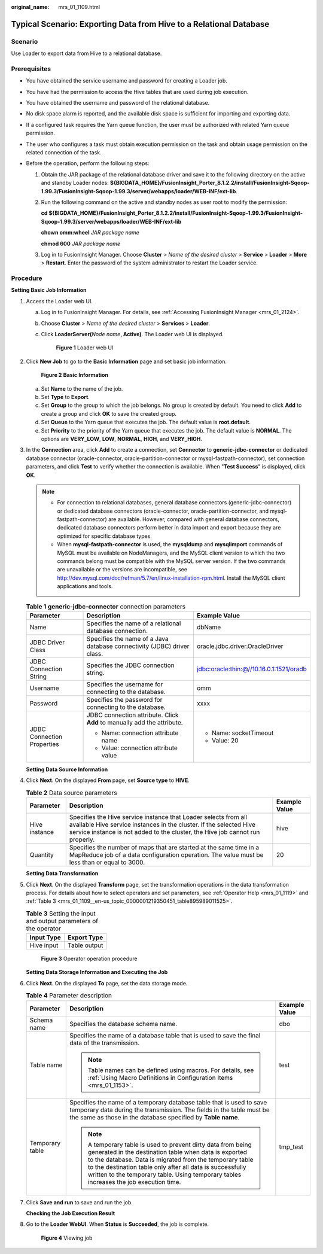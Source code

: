 :original_name: mrs_01_1109.html

.. _mrs_01_1109:

Typical Scenario: Exporting Data from Hive to a Relational Database
===================================================================

Scenario
--------

Use Loader to export data from Hive to a relational database.

Prerequisites
-------------

-  You have obtained the service username and password for creating a Loader job.
-  You have had the permission to access the Hive tables that are used during job execution.
-  You have obtained the username and password of the relational database.
-  No disk space alarm is reported, and the available disk space is sufficient for importing and exporting data.
-  If a configured task requires the Yarn queue function, the user must be authorized with related Yarn queue permission.
-  The user who configures a task must obtain execution permission on the task and obtain usage permission on the related connection of the task.
-  Before the operation, perform the following steps:

   #. Obtain the JAR package of the relational database driver and save it to the following directory on the active and standby Loader nodes: **${BIGDATA_HOME}/FusionInsight_Porter\_8.1.2.2/install/FusionInsight-Sqoop-1.99.3/FusionInsight-Sqoop-1.99.3/server/webapps/loader/WEB-INF/ext-lib**.

   #. Run the following command on the active and standby nodes as user root to modify the permission:

      **cd ${BIGDATA_HOME}/FusionInsight_Porter\_8.1.2.2/install/FusionInsight-Sqoop-1.99.3/FusionInsight-Sqoop-1.99.3/server/webapps/loader/WEB-INF/ext-lib**

      **chown omm:wheel** *JAR package name*

      **chmod 600** *JAR package name*

   #. Log in to FusionInsight Manager. Choose **Cluster** > *Name of the desired cluster* > **Service** > **Loader** > **More** > **Restart**. Enter the password of the system administrator to restart the Loader service.

Procedure
---------

**Setting Basic Job Information**

#. Access the Loader web UI.

   a. Log in to FusionInsight Manager. For details, see :ref:`Accessing FusionInsight Manager <mrs_01_2124>`.

   b. Choose **Cluster** > *Name of the desired cluster* > **Services** > **Loader**.

   c. Click **LoaderServer(**\ *Node name*\ **, Active)**. The Loader web UI is displayed.


      .. figure:: /_static/images/en-us_image_0000001438241209.png
         :alt: **Figure 1** Loader web UI

         **Figure 1** Loader web UI

#. Click **New Job** to go to the **Basic Information** page and set basic job information.


   .. figure:: /_static/images/en-us_image_0000001348739761.png
      :alt: **Figure 2** **Basic Information**

      **Figure 2** **Basic Information**

   a. Set **Name** to the name of the job.
   b. Set **Type** to **Export**.
   c. Set **Group** to the group to which the job belongs. No group is created by default. You need to click **Add** to create a group and click **OK** to save the created group.
   d. Set **Queue** to the Yarn queue that executes the job. The default value is **root.default**.
   e. Set **Priority** to the priority of the Yarn queue that executes the job. The default value is **NORMAL**. The options are **VERY_LOW**, **LOW**, **NORMAL**, **HIGH**, and **VERY_HIGH**.

#. In the **Connection** area, click **Add** to create a connection, set **Connector** to **generic-jdbc-connector** or dedicated database connector (oracle-connector, oracle-partition-connector or mysql-fastpath-connector), set connection parameters, and click **Test** to verify whether the connection is available. When "**Test Success**" is displayed, click **OK**.

   .. note::

      -  For connection to relational databases, general database connectors (generic-jdbc-connector) or dedicated database connectors (oracle-connector, oracle-partition-connector, and mysql-fastpath-connector) are available. However, compared with general database connectors, dedicated database connectors perform better in data import and export because they are optimized for specific database types.
      -  When **mysql-fastpath-connector** is used, the **mysqldump** and **mysqlimport** commands of MySQL must be available on NodeManagers, and the MySQL client version to which the two commands belong must be compatible with the MySQL server version. If the two commands are unavailable or the versions are incompatible, see http://dev.mysql.com/doc/refman/5.7/en/linux-installation-rpm.html. Install the MySQL client applications and tools.

   .. table:: **Table 1** **generic-jdbc-connector** connection parameters

      +----------------------------+-------------------------------------------------------------------------+------------------------------------------+
      | Parameter                  | Description                                                             | Example Value                            |
      +============================+=========================================================================+==========================================+
      | Name                       | Specifies the name of a relational database connection.                 | dbName                                   |
      +----------------------------+-------------------------------------------------------------------------+------------------------------------------+
      | JDBC Driver Class          | Specifies the name of a Java database connectivity (JDBC) driver class. | oracle.jdbc.driver.OracleDriver          |
      +----------------------------+-------------------------------------------------------------------------+------------------------------------------+
      | JDBC Connection String     | Specifies the JDBC connection string.                                   | jdbc:oracle:thin:@//10.16.0.1:1521/oradb |
      +----------------------------+-------------------------------------------------------------------------+------------------------------------------+
      | Username                   | Specifies the username for connecting to the database.                  | omm                                      |
      +----------------------------+-------------------------------------------------------------------------+------------------------------------------+
      | Password                   | Specifies the password for connecting to the database.                  | xxxx                                     |
      +----------------------------+-------------------------------------------------------------------------+------------------------------------------+
      | JDBC Connection Properties | JDBC connection attribute. Click **Add** to manually add the attribute. | -  Name: socketTimeout                   |
      |                            |                                                                         | -  Value: 20                             |
      |                            | -  Name: connection attribute name                                      |                                          |
      |                            | -  Value: connection attribute value                                    |                                          |
      +----------------------------+-------------------------------------------------------------------------+------------------------------------------+

   **Setting Data Source Information**

#. Click **Next**. On the displayed **From** page, set **Source type** to **HIVE**.

   .. table:: **Table 2** Data source parameters

      +---------------+------------------------------------------------------------------------------------------------------------------------------------------------------------------------------------------------------------------------+---------------+
      | Parameter     | Description                                                                                                                                                                                                            | Example Value |
      +===============+========================================================================================================================================================================================================================+===============+
      | Hive instance | Specifies the Hive service instance that Loader selects from all available Hive service instances in the cluster. If the selected Hive service instance is not added to the cluster, the Hive job cannot run properly. | hive          |
      +---------------+------------------------------------------------------------------------------------------------------------------------------------------------------------------------------------------------------------------------+---------------+
      | Quantity      | Specifies the number of maps that are started at the same time in a MapReduce job of a data configuration operation. The value must be less than or equal to 3000.                                                     | 20            |
      +---------------+------------------------------------------------------------------------------------------------------------------------------------------------------------------------------------------------------------------------+---------------+

   **Setting Data Transformation**

#. Click **Next**. On the displayed **Transform** page, set the transformation operations in the data transformation process. For details about how to select operators and set parameters, see :ref:`Operator Help <mrs_01_1119>` and :ref:`Table 3 <mrs_01_1109__en-us_topic_0000001219350451_table895989011525>`.

   .. _mrs_01_1109__en-us_topic_0000001219350451_table895989011525:

   .. table:: **Table 3** Setting the input and output parameters of the operator

      ========== ============
      Input Type Export Type
      ========== ============
      Hive input Table output
      ========== ============


   .. figure:: /_static/images/en-us_image_0000001349259041.png
      :alt: **Figure 3** Operator operation procedure

      **Figure 3** Operator operation procedure

   **Setting Data Storage Information and Executing the Job**

#. Click **Next**. On the displayed **To** page, set the data storage mode.

   .. table:: **Table 4** Parameter description

      +-----------------------+-----------------------------------------------------------------------------------------------------------------------------------------------------------------------------------------------------------------------------------------------------------------------------------------------------------------------------------------+-----------------------+
      | Parameter             | Description                                                                                                                                                                                                                                                                                                                             | Example Value         |
      +=======================+=========================================================================================================================================================================================================================================================================================================================================+=======================+
      | Schema name           | Specifies the database schema name.                                                                                                                                                                                                                                                                                                     | dbo                   |
      +-----------------------+-----------------------------------------------------------------------------------------------------------------------------------------------------------------------------------------------------------------------------------------------------------------------------------------------------------------------------------------+-----------------------+
      | Table name            | Specifies the name of a database table that is used to save the final data of the transmission.                                                                                                                                                                                                                                         | test                  |
      |                       |                                                                                                                                                                                                                                                                                                                                         |                       |
      |                       | .. note::                                                                                                                                                                                                                                                                                                                               |                       |
      |                       |                                                                                                                                                                                                                                                                                                                                         |                       |
      |                       |    Table names can be defined using macros. For details, see :ref:`Using Macro Definitions in Configuration Items <mrs_01_1153>`.                                                                                                                                                                                                       |                       |
      +-----------------------+-----------------------------------------------------------------------------------------------------------------------------------------------------------------------------------------------------------------------------------------------------------------------------------------------------------------------------------------+-----------------------+
      | Temporary table       | Specifies the name of a temporary database table that is used to save temporary data during the transmission. The fields in the table must be the same as those in the database specified by **Table name**.                                                                                                                            | tmp_test              |
      |                       |                                                                                                                                                                                                                                                                                                                                         |                       |
      |                       | .. note::                                                                                                                                                                                                                                                                                                                               |                       |
      |                       |                                                                                                                                                                                                                                                                                                                                         |                       |
      |                       |    A temporary table is used to prevent dirty data from being generated in the destination table when data is exported to the database. Data is migrated from the temporary table to the destination table only after all data is successfully written to the temporary table. Using temporary tables increases the job execution time. |                       |
      +-----------------------+-----------------------------------------------------------------------------------------------------------------------------------------------------------------------------------------------------------------------------------------------------------------------------------------------------------------------------------------+-----------------------+

#. Click **Save and run** to save and run the job.

   **Checking the Job Execution Result**

#. Go to the **Loader WebUI**. When **Status** is **Succeeded**, the job is complete.


   .. figure:: /_static/images/en-us_image_0000001389307342.png
      :alt: **Figure 4** Viewing job

      **Figure 4** Viewing job
